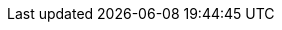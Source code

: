 ifdef::manual[]
Select the variation's main warehouse from the drop-down list.
endif::manual[]

ifdef::import[]
Enter the ID of the variation's main warehouse into the CSV file.
You can find the warehouse IDs in the menu *Setup » Stock » Warehouse » [Open warehouse] » Settings*.

*_Default value_*: No default value

*_Permitted import values_*: Numeric (internal ID)

You can find the result of the import in the back end menu: xref:item:directory.adoc#200[Item » Items » [Open variation\] » Element: Shipping » Drop-down list: Main warehouse]
endif::import[]

ifdef::export[]
Specifies the variation's main warehouse.
Is specified by the warehouse ID.
You can find the warehouse IDs in the menu *Setup » Stock » Warehouse » [Open warehouse] » Settings*.

Corresponds to the option in the menu: xref:item:directory.adoc#200[Item » Items » [Open variation\] » Element: Shipping » Drop-down list: Main warehouse]

ifdef::catalogue[]

//tag::catalogue-id[]

Specifies the variation's main warehouse.
Is specified by the warehouse ID.
You can find the warehouse IDs in the menu *Setup » Stock » Warehouse » [Open warehouse] » Settings*.

Corresponds to the option in the menu: xref:item:directory.adoc#200[Item » Items » [Open variation\] » Element: Shipping » Drop-down list: Main warehouse]

//end::catalogue-id[]

//tag::catalogue-name[]

Specifies the variation's main warehouse.

Corresponds to the option in the menu: xref:item:directory.adoc#200[Item » Items » [Open variation\] » Element: Shipping » Drop-down list: Main warehouse]

//end::catalogue-name[]

endif::catalogue[]
